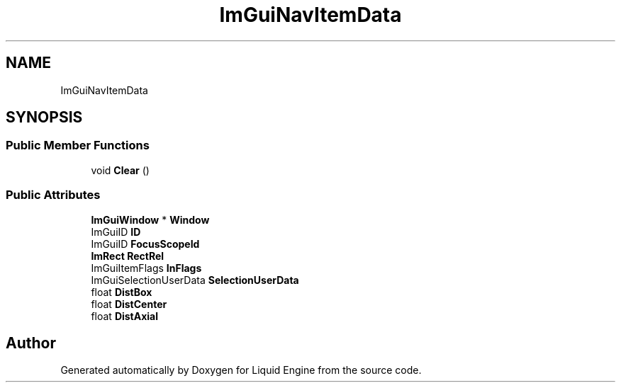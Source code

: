 .TH "ImGuiNavItemData" 3 "Wed Apr 3 2024" "Liquid Engine" \" -*- nroff -*-
.ad l
.nh
.SH NAME
ImGuiNavItemData
.SH SYNOPSIS
.br
.PP
.SS "Public Member Functions"

.in +1c
.ti -1c
.RI "void \fBClear\fP ()"
.br
.in -1c
.SS "Public Attributes"

.in +1c
.ti -1c
.RI "\fBImGuiWindow\fP * \fBWindow\fP"
.br
.ti -1c
.RI "ImGuiID \fBID\fP"
.br
.ti -1c
.RI "ImGuiID \fBFocusScopeId\fP"
.br
.ti -1c
.RI "\fBImRect\fP \fBRectRel\fP"
.br
.ti -1c
.RI "ImGuiItemFlags \fBInFlags\fP"
.br
.ti -1c
.RI "ImGuiSelectionUserData \fBSelectionUserData\fP"
.br
.ti -1c
.RI "float \fBDistBox\fP"
.br
.ti -1c
.RI "float \fBDistCenter\fP"
.br
.ti -1c
.RI "float \fBDistAxial\fP"
.br
.in -1c

.SH "Author"
.PP 
Generated automatically by Doxygen for Liquid Engine from the source code\&.
